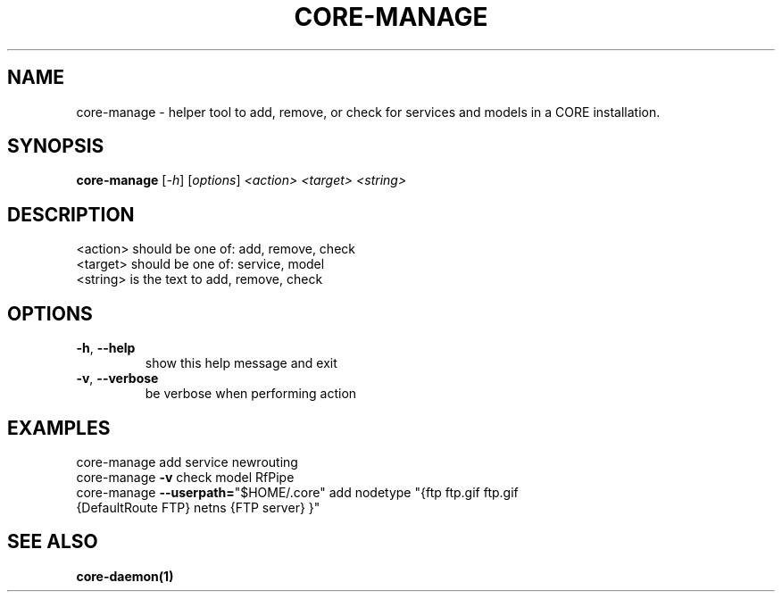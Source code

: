 .\" DO NOT MODIFY THIS FILE!  It was generated by help2man 1.40.4.
.TH CORE-MANAGE "1" "July 2014" "CORE" "User Commands"
.SH NAME
core-manage \- helper tool to add, remove, or check for services and models in a CORE installation.
.SH SYNOPSIS
.B core-manage
[\fI-h\fR] [\fIoptions\fR] \fI<action> <target> <string>\fR
.SH DESCRIPTION
.TP
<action> should be one of: add, remove, check
.TP
<target> should be one of: service, model
.TP
<string> is the text to add, remove, check
.SH OPTIONS
.TP
\fB\-h\fR, \fB\-\-help\fR
show this help message and exit
.TP
\fB\-v\fR, \fB\-\-verbose\fR
be verbose when performing action
.SH EXAMPLES
.TP
core\-manage add service newrouting
.TP
core\-manage \fB\-v\fR check model RfPipe
.TP
core\-manage \fB\-\-userpath=\fR"$HOME/.core" add nodetype "{ftp ftp.gif ftp.gif {DefaultRoute FTP} netns {FTP server} }"
.SH "SEE ALSO"
.BR core-daemon(1)
